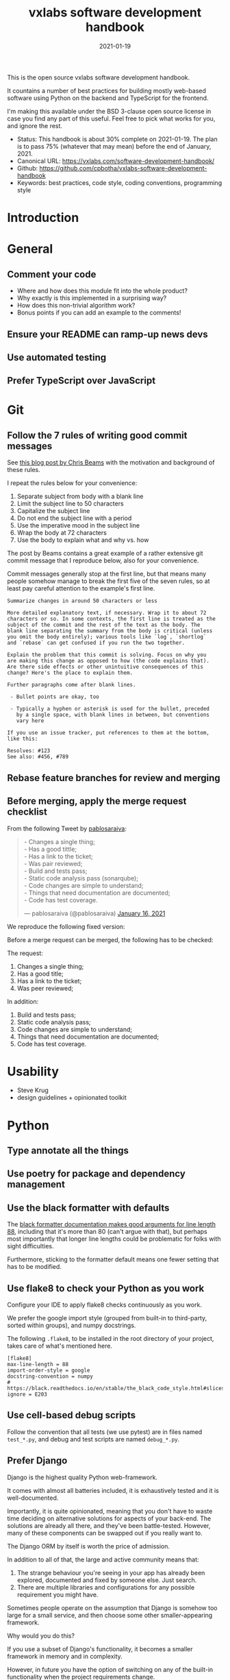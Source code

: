#+TITLE: vxlabs software development handbook
#+DATE: 2021-01-19
#+AUTHOR_not: Dr Charl P. Botha <cpbotha@vxlabs.com>
#+AUTHOR:

#+HUGO_BASE_DIR: ../../../../web/vxlabs.com/
#+HUGO_SECTION: post/2021

#+EXPORT_FILE_NAME: index.md
#+HUGO_BUNDLE: vxlabs-software-development-handbook
#+HUGO_URL: /software-development-handbook/

#+HUGO_CATEGORIES: handbook
#+HUGO_TAGS: software

# when exporting to hugo, need author here. for other exports, re-enable AUTHOR above
# the problem is that ox-hugo usually exports author array: https://ox-hugo.scripter.co/doc/author/
#+HUGO_CUSTOM_FRONT_MATTER: :author "Dr Charl P. Botha" :org true
#+HUGO_AUTO_SET_LASTMOD: t

#+HUGO_DRAFT: true

This is the open source vxlabs software development handbook.

It countains a number of best practices for building mostly web-based
software using Python on the backend and TypeScript for the frontend.

I'm making this available under the BSD 3-clause open source license in
case you find any part of this useful. Feel free to pick what works for
you, and ignore the rest.

- Status: This handbook is about 30% complete on 2021-01-19. The plan is to
  pass 75% (whatever that may mean) before the end of January, 2021.
- Canonical URL: https://vxlabs.com/software-development-handbook/
- Github: https://github.com/cpbotha/vxlabs-software-development-handbook
- Keywords: best practices, code style, coding conventions, programming
  style

* Introduction
  :PROPERTIES:
  :CUSTOM_ID: introduction
  :END:
* General
  :PROPERTIES:
  :CUSTOM_ID: general
  :END:
** Comment your code
   :PROPERTIES:
   :CUSTOM_ID: comment-your-code
   :END:

- Where and how does this module fit into the whole product?
- Why exactly is this implemented in a surprising way?
- How does this non-trivial algorithm work?
- Bonus points if you can add an example to the comments!

** Ensure your README can ramp-up news devs
   :PROPERTIES:
   :CUSTOM_ID: ensure-your-readme-can-ramp-up-news-devs
   :END:
** Use automated testing
   :PROPERTIES:
   :CUSTOM_ID: use-automated-testing
   :END:
** Prefer TypeScript over JavaScript
   :PROPERTIES:
   :CUSTOM_ID: prefer-typescript-over-javascript
   :END:
* Git
  :PROPERTIES:
  :CUSTOM_ID: git
  :END:
** Follow the 7 rules of writing good commit messages
   :PROPERTIES:
   :CUSTOM_ID: follow-the-7-rules-of-writing-good-commit-messages
   :END:
See [[https://chris.beams.io/posts/git-commit/][this blog post by Chris Beams]] with the motivation and background of these
rules.

I repeat the rules below for your convenience:

1. Separate subject from body with a blank line
2. Limit the subject line to 50 characters
3. Capitalize the subject line
4. Do not end the subject line with a period
5. Use the imperative mood in the subject line
6. Wrap the body at 72 characters
7. Use the body to explain what and why vs. how

The post by Beams contains a great example of a rather extensive git
commit message that I reproduce below, also for your convenience.

Commit messages generally stop at the first line, but that means many
people somehow manage to break the first five of the seven rules, so at
least pay careful attention to the example's first line.

#+begin_example
  Summarize changes in around 50 characters or less

  More detailed explanatory text, if necessary. Wrap it to about 72
  characters or so. In some contexts, the first line is treated as the
  subject of the commit and the rest of the text as the body. The
  blank line separating the summary from the body is critical (unless
  you omit the body entirely); various tools like `log`, `shortlog`
  and `rebase` can get confused if you run the two together.

  Explain the problem that this commit is solving. Focus on why you
  are making this change as opposed to how (the code explains that).
  Are there side effects or other unintuitive consequences of this
  change? Here's the place to explain them.

  Further paragraphs come after blank lines.

   - Bullet points are okay, too

   - Typically a hyphen or asterisk is used for the bullet, preceded
     by a single space, with blank lines in between, but conventions
     vary here

  If you use an issue tracker, put references to them at the bottom,
  like this:

  Resolves: #123
  See also: #456, #789
#+end_example

** Rebase feature branches for review and merging

** Before merging, apply the merge request checklist

From the following Tweet by [[https://twitter.com/pablosaraiva][pablosaraiva]]:

#+begin_export html
<blockquote class="twitter-tweet"><p lang="en" dir="ltr">- Changes a single
thing;<br>- Has a good tittle;<br>- Has a link to the ticket;<br>- Was pair
reviewed;<br>- Build and tests pass;<br>- Static code analysis pass
(sonarqube);<br>- Code changes are simple to understand;<br>- Things that need
documentation are documented;<br>- Code has test coverage.</p>&mdash;
pablosaraiva (@pablosaraiva) <a
href="https://twitter.com/pablosaraiva/status/1350386465138728961?ref_src=twsrc%5Etfw">January
16, 2021</a></blockquote> <script async
src="https://platform.twitter.com/widgets.js" charset="utf-8"></script>
#+end_export

We reproduce the following fixed version:

Before a merge request can be merged, the following has to be checked:

The request:

1. Changes a single thing;
2. Has a good title;
3. Has a link to the ticket;
4. Was peer reviewed;

In addition:

5. Build and tests pass;
6. Static code analysis pass;
7. Code changes are simple to understand;
8. Things that need documentation are documented;
9. Code has test coverage.

* Usability
  :PROPERTIES:
  :CUSTOM_ID: usability
  :END:

- Steve Krug
- design guidelines + opinionated toolkit

* Python
  :PROPERTIES:
  :CUSTOM_ID: python
  :END:
** Type annotate all the things
   :PROPERTIES:
   :CUSTOM_ID: type-annotate-all-the-things
   :END:
** Use poetry for package and dependency management
   :PROPERTIES:
   :CUSTOM_ID: use-poetry-for-package-and-dependency-management
   :END:
** Use the black formatter with defaults
   :PROPERTIES:
   :CUSTOM_ID: use-the-black-formatter-with-defaults
   :END:
The
[[https://black.readthedocs.io/en/stable/the_black_code_style.html#line-length][black
formatter documentation makes good arguments for line length 88]],
including that it's more than 80 (can't argue with that), but perhaps
most importantly that longer line lengths could be problematic for folks
with sight difficulties.

Furthermore, sticking to the formatter default means one fewer setting
that has to be modified.

** Use flake8 to check your Python as you work
   :PROPERTIES:
   :CUSTOM_ID: use-flake8-to-check-your-python-as-you-work
   :END:
Configure your IDE to apply flake8 checks continuously as you work.

We prefer the google import style (grouped from built-in to third-party,
sorted within groups), and numpy docstrings.

The following =.flake8=, to be installed in the root directory of your
project, takes care of what's mentioned here.

#+begin_example
  [flake8]
  max-line-length = 88
  import-order-style = google
  docstring-convention = numpy
  # https://black.readthedocs.io/en/stable/the_black_code_style.html#slices
  ignore = E203
#+end_example

** Use cell-based debug scripts
   :PROPERTIES:
   :CUSTOM_ID: use-cell-based-debug-scripts
   :END:
Follow the convention that all tests (we use pytest) are in files named
=test_*.py=, and debug and test scripts are named =debug_*.py=.

** Prefer Django
   :PROPERTIES:
   :CUSTOM_ID: prefer-django
   :END:
Django is the highest quality Python web-framework.

It comes with almost all batteries included, it is exhaustively tested
and it is well-documented.

Importantly, it is quite opinionated, meaning that you don't have to
waste time deciding on alternative solutions for aspects of your
back-end. The solutions are already all there, and they've been
battle-tested. However, many of these components can be swapped out if
you really want to.

The Django ORM by itself is worth the price of admission.

In addition to all of that, the large and active community means that:

1. The strange behaviour you're seeing in your app has already been
   explored, documented and fixed by someone else. Just search.
2. There are multiple libraries and configurations for any possible
   requirement you might have.

Sometimes people operate on the assumption that Django is somehow too
large for a small service, and then choose some other smaller-appearing
framework.

Why would you do this?

If you use a subset of Django's functionality, it becomes a smaller
framework in memory and in complexity.

However, in future you have the option of switching on any of the
built-in functionality when the project requirements change.

To summarize: Choose Django, unless you have really good and really
specific reasons not to do so.

*** What about FastAPI?
    :PROPERTIES:
    :CUSTOM_ID: what-about-fastapi
    :END:
We have used [[https://fastapi.tiangolo.com/][FastAPI]] in the past for
a machine learning project that required asynchronous operation (for
pushing results via websockets to the interactive web frontend) but did
not require a database component or any user authentication.

Although our experience with this impressive piece of software was
great, our Django products have seen many more users and many more years
of stable operation.

Furthermore, since then
[[https://docs.djangoproject.com/en/3.1/topics/async/][Django 3.1 has
gained many more async capabilities]]. Faced with the same requirements
today, we might choose differently.

Again, choose Django, unless you have really good and really specific
reasons not to do so.

* React
  :PROPERTIES:
  :CUSTOM_ID: react
  :END:
* TypeScript
  :PROPERTIES:
  :CUSTOM_ID: typescript
  :END:
** Use the prettier formatter
   :PROPERTIES:
   :CUSTOM_ID: use-the-prettier-formatter
   :END:
Using an opinionated and automatic code formatter like
[[https://prettier.io/][prettier]] saves you time, because you don't
have to think about formatting anymore, and perhaps more importantly,
you don't have to debate about it with anyone.

[[https://prettier.io/docs/en/options.html#print-width][prettier
recommends against any other =printWidth= than 80]], because their
algorithm does not treat it as a maximum length, but rather as a desired
length.

Due to this limitation, and because TypeScript is different from Python,
here we recommend going with prettier's defaults.

Configure your IDE or editor to run prettier automatically on save:

*** Visual Studio Code
    :PROPERTIES:
    :CUSTOM_ID: visual-studio-code
    :END:
Install the
[[https://marketplace.visualstudio.com/items?itemName=esbenp.prettier-vscode]["Prettier -
Code formatter" extension (extension id: =esbenp.prettier-vscode=)]].

Activate =editor.formatOnSave=.

